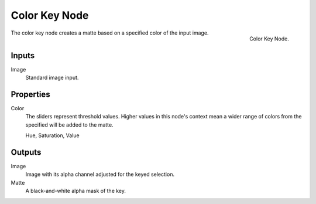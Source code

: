 .. _bpy.types.CompositorNodeColorMatte:

**************
Color Key Node
**************

.. figure:: /images/compositing_node-types_CompositorNodeColorMatte.png
   :align: right

   Color Key Node.

The color key node creates a matte based on a specified color of the input image.


Inputs
======

Image
   Standard image input.


Properties
==========

Color
   The sliders represent threshold values.
   Higher values in this node's context mean a wider range of colors from
   the specified will be added to the matte.

   Hue, Saturation, Value


Outputs
=======

Image
   Image with its alpha channel adjusted for the keyed selection.
Matte
   A black-and-white alpha mask of the key.
